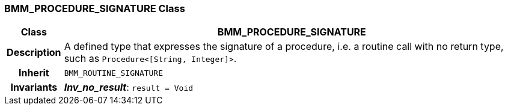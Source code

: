 === BMM_PROCEDURE_SIGNATURE Class

[cols="^1,3,5"]
|===
h|*Class*
2+^h|*BMM_PROCEDURE_SIGNATURE*

h|*Description*
2+a|A defined type that expresses the signature of a procedure, i.e. a routine call with no return type, such as `Procedure<[String, Integer]>`.

h|*Inherit*
2+|`BMM_ROUTINE_SIGNATURE`


h|*Invariants*
2+a|*_Inv_no_result_*: `result = Void`
|===
